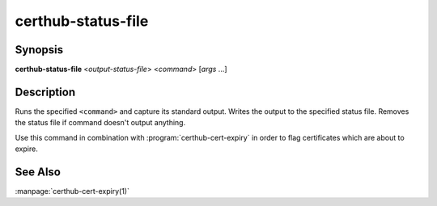 certhub-status-file
===================

Synopsis
--------

**certhub-status-file** <*output-status-file*> <*command*> [*args* ...]

Description
-----------

Runs the specified ``<command>`` and capture its standard output. Writes the
output to the specified status file. Removes the status file if command doesn't
output anything.

Use this command in combination with :program:`certhub-cert-expiry` in order to
flag certificates which are about to expire.


See Also
--------

:manpage:`certhub-cert-expiry(1)`
